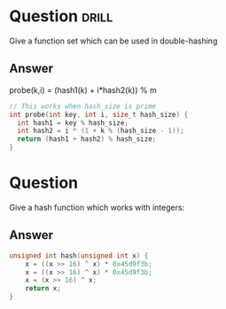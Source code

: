 * Question                                                            :drill:
  SCHEDULED: <2017-04-25 Tue>
  :PROPERTIES:
  :ID:       2264fab4-dff7-410b-ad6b-240995096179
  :DRILL_LAST_INTERVAL: 3.86
  :DRILL_REPEATS_SINCE_FAIL: 2
  :DRILL_TOTAL_REPEATS: 3
  :DRILL_FAILURE_COUNT: 2
  :DRILL_AVERAGE_QUALITY: 1.333
  :DRILL_EASE: 2.36
  :DRILL_LAST_QUALITY: 3
  :DRILL_LAST_REVIEWED: [2017-04-21 Fri 16:42]
  :END:
Give a function set which can be used in double-hashing 

** Answer

probe(k,i) = (hash1(k) + i*hash2(k)) % m

#+BEGIN_SRC c
  // This works when hash_size is prime
  int probe(int key, int i, size_t hash_size) {
    int hash1 = key % hash_size;
    int hash2 = i * (1 + k % (hash_size - 1));
    return (hash1 + hash2) % hash_size;
  }

#+END_SRC

* Question
Give a hash function which works with integers:

** Answer

#+BEGIN_SRC c
unsigned int hash(unsigned int x) {
    x = ((x >> 16) ^ x) * 0x45d9f3b;
    x = ((x >> 16) ^ x) * 0x45d9f3b;
    x = (x >> 16) ^ x;
    return x;
}
#+END_SRC

